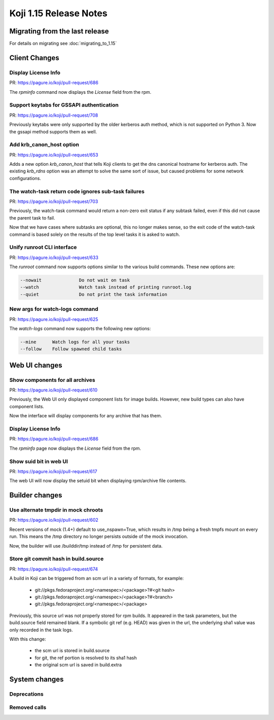 Koji 1.15 Release Notes
=======================

Migrating from the last release
-------------------------------

For details on migrating see :doc:`migrating_to_1.15`


Client Changes
--------------


Display License Info
^^^^^^^^^^^^^^^^^^^^

| PR: https://pagure.io/koji/pull-request/686


The `rpminfo` command now displays the `License` field from the rpm.


Support keytabs for GSSAPI authentication
^^^^^^^^^^^^^^^^^^^^^^^^^^^^^^^^^^^^^^^^^

| PR: https://pagure.io/koji/pull-request/708

Previously keytabs were only supported by the older kerberos auth method, which
is not supported on Python 3. Now the gssapi method supports them as well.


Add krb_canon_host option
^^^^^^^^^^^^^^^^^^^^^^^^^

| PR: https://pagure.io/koji/pull-request/653

Adds a new option `krb_canon_host` that tells Koji clients to get the dns canonical hostname for kerberos auth.
The existing `krb_rdns` option was an attempt to solve the same sort of issue, but caused problems for some network configurations.


The watch-task return code ignores sub-task failures
^^^^^^^^^^^^^^^^^^^^^^^^^^^^^^^^^^^^^^^^^^^^^^^^^^^^

| PR: https://pagure.io/koji/pull-request/703

Previously, the watch-task command would return a non-zero exit status
if any subtask failed, even if this did not cause the parent task to fail.

Now that we have cases where subtasks are optional, this no longer makes sense,
so the exit code of the watch-task command is based solely on the results of
the top level tasks it is asked to watch.


Unify runroot CLI interface
^^^^^^^^^^^^^^^^^^^^^^^^^^^

| PR: https://pagure.io/koji/pull-request/633

The `runroot` command now supports options similar to the various build commands. These new
options are:


.. code-block:: text

  --nowait              Do not wait on task
  --watch               Watch task instead of printing runroot.log
  --quiet               Do not print the task information


New args for watch-logs command
^^^^^^^^^^^^^^^^^^^^^^^^^^^^^^^

| PR: https://pagure.io/koji/pull-request/625

The `watch-logs` command now supports the following new options:

.. code-block:: text

  --mine      Watch logs for all your tasks
  --follow    Follow spawned child tasks


Web UI changes
--------------

Show components for all archives
^^^^^^^^^^^^^^^^^^^^^^^^^^^^^^^^

| PR: https://pagure.io/koji/pull-request/610

Previously, the Web UI only displayed component lists for image builds.
However, new build types can also have component lists.

Now the interface will display components for any archive that has them.


Display License Info
^^^^^^^^^^^^^^^^^^^^

| PR: https://pagure.io/koji/pull-request/686


The `rpminfo` page now displays the `License` field from the rpm.


Show suid bit in web UI
^^^^^^^^^^^^^^^^^^^^^^^

| PR: https://pagure.io/koji/pull-request/617

The web UI will now display the setuid bit when displaying rpm/archive file contents.


Builder changes
---------------

Use alternate tmpdir in mock chroots
^^^^^^^^^^^^^^^^^^^^^^^^^^^^^^^^^^^^

| PR: https://pagure.io/koji/pull-request/602


Recent versions of mock (1.4+) default to use_nspawn=True, which results
in /tmp being a fresh tmpfs mount on every run. This means the /tmp
directory no longer persists outside of the mock invocation.

Now, the builder will use /builddir/tmp instead of /tmp for persistent data.


Store git commit hash in build.source
^^^^^^^^^^^^^^^^^^^^^^^^^^^^^^^^^^^^^

| PR: https://pagure.io/koji/pull-request/674

A build in Koji can be triggered from an scm url in a variety of
formats, for example:

    - git://pkgs.fedoraproject.org/<namespec>/<package>?#<git hash>
    - git://pkgs.fedoraproject.org/<namespec>/<package>?#<branch>
    - git://pkgs.fedoraproject.org/<namespec>/<package>

Previously, this source url was not properly stored for rpm builds. It
appeared in the task parameters, but the build.source field remained blank.
If a symbolic git ref (e.g. HEAD) was given in the url, the underlying
sha1 value was only recorded in the task logs.

With this change:

    * the scm url is stored in build.source
    * for git, the ref portion is resolved to its sha1 hash
    * the original scm url is saved in build.extra




System changes
--------------

Deprecations
^^^^^^^^^^^^


Removed calls
^^^^^^^^^^^^^


